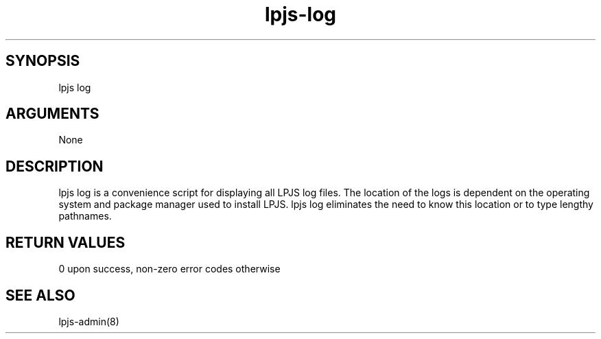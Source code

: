 \" Generated by script2man from lpjs-log
.TH lpjs-log 8

\" Convention:
\" Underline anything that is typed verbatim - commands, etc.
.SH SYNOPSIS
.PP
.nf 
.na
lpjs log
.ad
.fi

.SH ARGUMENTS
.nf
.na
None
.ad
.fi

.SH DESCRIPTION

lpjs log is a convenience script for displaying all LPJS log
files.  The location of the logs is dependent on the operating
system and package manager used to install LPJS.  lpjs log
eliminates the need to know this location or to type lengthy
pathnames.

.SH RETURN VALUES

0 upon success, non-zero error codes otherwise

.SH SEE ALSO

lpjs-admin(8)

